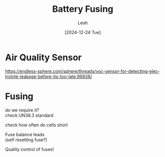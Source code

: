 #+OPTIONS: \n:t
#+TITLE: Battery Fusing
#+LANGUAGE: en
#+AUTHOR: Lesh
#+DATE: [2024-12-24 Tue]
#+LAST_MODIFIED: [2024-12-24 Tue]

* Air Quality Sensor
https://endless-sphere.com/sphere/threads/voc-sensor-for-detecting-electrolyte-leakage-before-its-too-late.96838/


* Fusing
do we require it?
check UN38.3 standard

check how often do cells short


Fuse balance leads
(self resetting fuse?)


Quality control of fuses!


